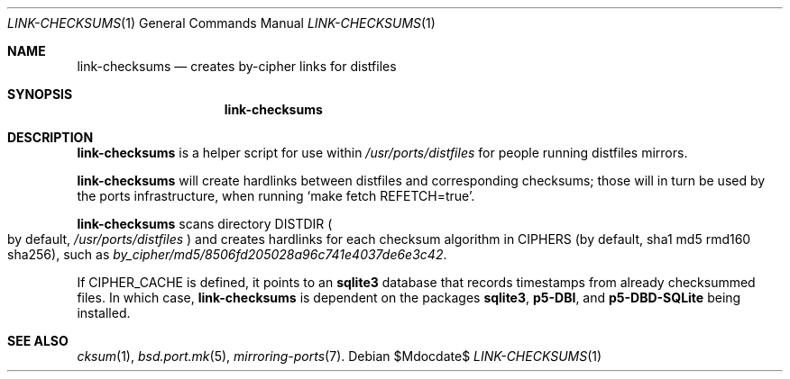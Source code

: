 .\"	$OpenBSD$
.\"
.\" Copyright (c) 2010 Marc Espie <espie@openbsd.org>
.\"
.\" Permission to use, copy, modify, and distribute this software for any
.\" purpose with or without fee is hereby granted, provided that the above
.\" copyright notice and this permission notice appear in all copies.
.\"
.\" THE SOFTWARE IS PROVIDED "AS IS" AND THE AUTHOR DISCLAIMS ALL WARRANTIES
.\" WITH REGARD TO THIS SOFTWARE INCLUDING ALL IMPLIED WARRANTIES OF
.\" MERCHANTABILITY AND FITNESS. IN NO EVENT SHALL THE AUTHOR BE LIABLE FOR
.\" ANY SPECIAL, DIRECT, INDIRECT, OR CONSEQUENTIAL DAMAGES OR ANY DAMAGES
.\" WHATSOEVER RESULTING FROM LOSS OF USE, DATA OR PROFITS, WHETHER IN AN
.\" ACTION OF CONTRACT, NEGLIGENCE OR OTHER TORTIOUS ACTION, ARISING OUT OF
.\" OR IN CONNECTION WITH THE USE OR PERFORMANCE OF THIS SOFTWARE.
.\"
.Dd $Mdocdate$
.Dt LINK-CHECKSUMS 1
.Os
.Sh NAME
.Nm link-checksums
.Nd creates by-cipher links for distfiles
.Sh SYNOPSIS
.Nm link-checksums
.Sh DESCRIPTION
.Nm
is a helper script for use within
.Pa /usr/ports/distfiles
for people running distfiles mirrors.
.Pp
.Nm
will create hardlinks between distfiles and corresponding checksums;
those will in turn be used by the ports infrastructure, when running
.Sq make fetch REFETCH=true .
.Pp
.Nm
scans directory
.Ev DISTDIR
.Po
by default,
.Pa /usr/ports/distfiles
.Pc
and creates hardlinks for each checksum algorithm in
.Ev CIPHERS
(by default, sha1 md5 rmd160 sha256),
such as
.Pa by_cipher/md5/8506fd205028a96c741e4037de6e3c42 .
.Pp
If
.Ev CIPHER_CACHE
is defined, it points to an
.Nm sqlite3
database
that records timestamps from already checksummed files.
In which case,
.Nm
is dependent on
the packages
.Nm sqlite3 ,
.Nm p5-DBI ,
and
.Nm p5-DBD-SQLite
being installed.
.Sh SEE ALSO
.Xr cksum 1 ,
.Xr bsd.port.mk 5 ,
.Xr mirroring-ports 7 .
